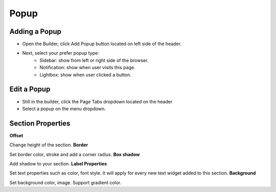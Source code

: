 Popup
==============


==============
Adding a Popup
==============

- Open the Builder, click Add Popup button located on left side of the header.


- Next, select your prefer popup type:
	- Sidebar: show from left or right side of the browser.
	- Notification: show when user visits this page.
	- Lightbox: show when user clicked a button.


.. image:: ../assets/images/addpopup.jpg



==============
Edit a Popup
==============


- Still in the builder, click the Page Tabs dropdown located on the header
- Select a popup on the menu dropdown.

.. image:: ../assets/images/editpopup.jpg


==============
Section Properties
==============
**Offset**

Change height of the section.
**Border**

Set border color, stroke and add a corner radius.
**Box shadow**

Add shadow to your section.
**Label Properties**

Set text properties such as color, font style. It will apply for every new text widget added to this section.
**Background**

Set background color, image. Support gradient color.
